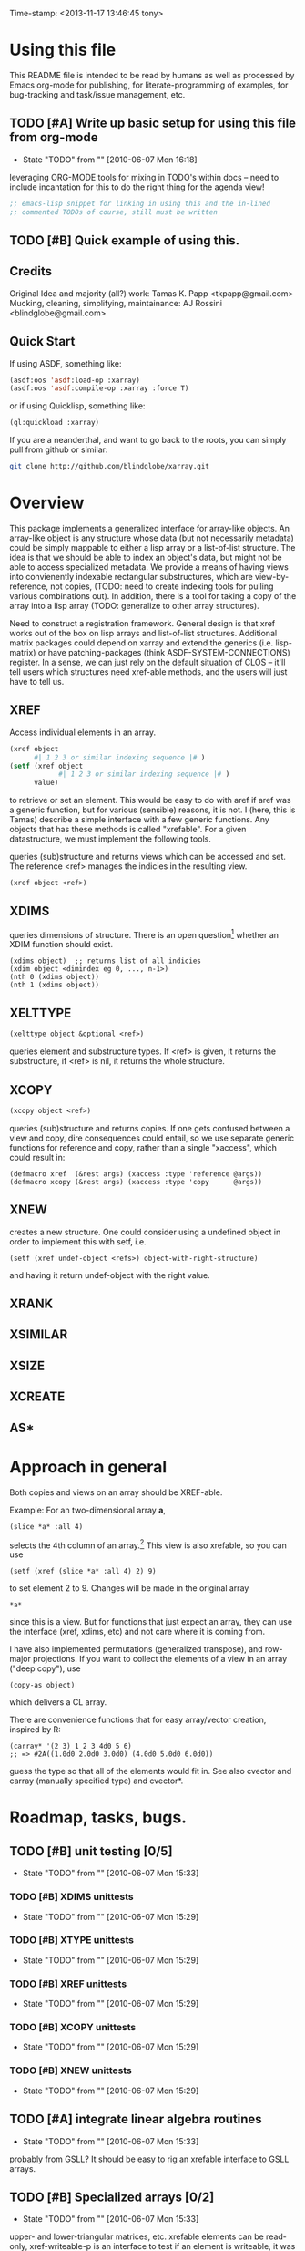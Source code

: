 
Time-stamp: <2013-11-17 13:46:45 tony>

* Using this file

  This README file is intended to be read by humans as well as
  processed by Emacs org-mode for publishing, for literate-programming
  of examples, for bug-tracking and task/issue management, etc.


** TODO [#A] Write up basic setup for using this file from org-mode
   - State "TODO"       from ""           [2010-06-07 Mon 16:18]

   leveraging ORG-MODE tools for mixing in TODO's within docs -- need
   to include incantation for this to do the right thing for the
   agenda view!

#+begin_src lisp
  ;; emacs-lisp snippet for linking in using this and the in-lined
  ;; commented TODOs of course, still must be written
#+end_src



** TODO [#B] Quick example of using this.

** Credits

   Original Idea and majority (all?) work:  Tamas K. Papp <tkpapp@gmail.com>
   Mucking, cleaning, simplifying, maintainance: AJ Rossini <blindglobe@gmail.com>

** Quick Start

   If using ASDF, something like:

#+begin_src lisp
  (asdf:oos 'asdf:load-op :xarray)
  (asdf:oos 'asdf:compile-op :xarray :force T)
#+end_src

   or if using Quicklisp, something like:

#+begin_src lisp
  (ql:quickload :xarray)
#+end_src

   If you are a neanderthal, and want to go back to the roots, you can
   simply pull from github or similar:

#+srcname: 
#+begin_src sh
  git clone http://github.com/blindglobe/xarray.git
#+end_src

* Overview

  This package implements a generalized interface for array-like
  objects.  An array-like object is any structure whose data (but not
  necessarily metadata) could be simply mappable to either a lisp
  array or a list-of-list structure.  The idea is that we should be
  able to index an object's data, but might not be able to access
  specialized metadata.  We provide a means of having views into
  convienently indexable rectangular substructures, which are
  view-by-reference, not copies, (TODO: need to create indexing tools
  for pulling various combinations out).  In addition, there is a tool
  for taking a copy of the array into a lisp array (TODO: generalize
  to other array structures).

  Need to construct a registration framework. General design is that
  xref works out of the box on lisp arrays and list-of-list
  structures.  Additional matrix packages could depend on xarray and
  extend the generics (i.e. lisp-matrix) or have patching-packages
  (think ASDF-SYSTEM-CONNECTIONS) register.  In a sense, we can just
  rely on the default situation of CLOS -- it'll tell users which
  structures need xref-able methods, and the users will just have to
  tell us.

** XREF

   Access individual elements in an array.

#+begin_src lisp
  (xref object
        #| 1 2 3 or similar indexing sequence |# )
  (setf (xref object
              #| 1 2 3 or similar indexing sequence |# )
        value)
#+end_src

  to retrieve or set an element.  This would be easy to do with aref
  if aref was a generic function, but for various (sensible) reasons,
  it is not.  I (here, this is Tamas) describe a simple interface with
  a few generic functions.  Any objects that has these methods is
  called "xrefable".  For a given datastructure, we must implement the
  following tools.

  queries (sub)structure and returns views which can be accessed and
  set.  The reference <ref> manages the indicies in the resulting
  view.

#+begin_src lisp
  (xref object <ref>)
#+end_src

** XDIMS
   queries dimensions of structure.  There is an open question[fn:1]
   whether an XDIM function should exist.

#+begin_src common-lisp
  (xdims object)  ;; returns list of all indicies
  (xdim object <dimindex eg 0, ..., n-1>)
  (nth 0 (xdims object))
  (nth 1 (xdims object))
#+end_src

** XELTTYPE

#+begin_src lisp
   (xelttype object &optional <ref>)
#+end_src

   queries element and substructure types.  If <ref> is given, it
   returns the substructure, if <ref> is nil, it returns the whole
   structure.



** XCOPY

#+begin_src lisp
   (xcopy object <ref>)
#+end_src

   queries (sub)structure and returns copies.  If one gets confused
   between a view and copy, dire consequences could entail, so we use
   separate generic functions for reference and copy, rather than a
   single "xaccess", which could result in:
#+begin_src common-lisp
   (defmacro xref  (&rest args) (xaccess :type 'reference @args))
   (defmacro xcopy (&rest args) (xaccess :type 'copy      @args))
#+end_src
** XNEW

   creates a new structure.  One could consider using a undefined
   object in order to implement this with setf, i.e. 
#+begin_src common-lisp
   (setf (xref undef-object <refs>) object-with-right-structure)
#+end_src
   and having it return undef-object with the right value.

** XRANK
** XSIMILAR
** XSIZE
** XCREATE
** AS*
** 
* Approach in general

  Both copies and views on an array should be XREF-able.  

  Example: For an two-dimensional array *a*,

#+begin_src common-lisp
  (slice *a* :all 4)
#+end_src

  selects the 4th column of an array.[fn:2] This view is also xrefable,
  so you can use

#+begin_src common-lisp
  (setf (xref (slice *a* :all 4) 2) 9)
#+end_src

  to set element 2 to 9.  Changes will be made in the original array
#+begin_src common-lisp
  *a*
#+end_src
  since this is a view.  But for functions that just expect an array,
  they can use the interface (xref, xdims, etc) and not care where it
  is coming from.

  I have also implemented permutations (generalized transpose), and
  row-major projections.  If you want to collect the elements of a
  view in an array ("deep copy"), use
#+begin_src common-lisp
  (copy-as object)
#+end_src

  which delivers a CL array.  

  There are convenience functions that for easy array/vector creation,
  inspired by R:

#+begin_src common-lisp
  (carray* '(2 3) 1 2 3 4d0 5 6)
  ;; => #2A((1.0d0 2.0d0 3.0d0) (4.0d0 5.0d0 6.0d0))
#+end_src

  guess the type so that all of the elements would fit in.  See also
  cvector and carray (manually specified type) and cvector*.

* Roadmap, tasks, bugs.
** TODO [#B] unit testing [0/5]
   - State "TODO"       from ""           [2010-06-07 Mon 15:33]
*** TODO [#B] XDIMS unittests
    - State "TODO"       from ""           [2010-06-07 Mon 15:29]
*** TODO [#B] XTYPE unittests
    - State "TODO"       from ""           [2010-06-07 Mon 15:29]
*** TODO [#B] XREF unittests
    - State "TODO"       from ""           [2010-06-07 Mon 15:29]
*** TODO [#B] XCOPY unittests
    - State "TODO"       from ""           [2010-06-07 Mon 15:29]
*** TODO [#B] XNEW unittests
    - State "TODO"       from ""           [2010-06-07 Mon 15:29]
** TODO [#A] integrate linear algebra routines
   - State "TODO"       from ""           [2010-06-07 Mon 15:33]
   probably from GSLL?  It should
   be easy to rig an xrefable interface to GSLL arrays.
** TODO [#B] Specialized arrays [0/2]
   - State "TODO"       from ""           [2010-06-07 Mon 15:33]
   upper- and lower-triangular matrices, etc.  xrefable elements can
   be read-only, xref-writeable-p is an interface to test if an
   element is writeable, it was included specifically for this.
   In addition, integrate sparse matrices from cl-sparsematrix.
*** TODO [#B] Triangular matrices
    - State "TODO"       from ""           [2010-06-07 Mon 15:33]
*** TODO [#B] Sparse matrices
    - State "TODO"       from ""           [2010-06-07 Mon 15:33]
** TODO [#B] specialized subclasses for certain cases and operations
   - State "TODO"       from ""           [2010-06-07 Mon 15:34]
   eg views on matrices, a transpose-view would be much simpler (and
   faster, maybe?) than the generalized permute.  Some operations (such as
   outer products, multiplication, addition) could be highly optimized
   when we know more about the specific structure (e.g. triangular,
   only ones/zeros, etc...).
** TODO [#B] decent printing for xrefable objects,
   - State "TODO"       from ""           [2010-06-07 Mon 15:34]
   currently converted to array.
** TODO [#B] direct access from other systems
   - State "TODO"       from ""           [2010-06-07 Mon 15:34]
   certain views can be directly accommodated by LAPACK/GSLL (eg a
   matrix with a stride).  Minor possibility for speedup/memory
   savings.  This is related to optimization based on substructure. 
** TODO [#B] fix SLICE api between LISP-MATRIX and XARRAY
   - State "TODO"       from ""           [2010-06-07 Mon 15:38]
** TODO [#B] implement equalp for XREF-able objects
   - State "TODO"       from ""           [2010-06-07 Mon 15:40]
* Development in progress
  To use this from within org-mode/org-babel, C-c ' will put into
  slime / lisp editing mode
#+begin_src common-lisp
  (in-package :cl-user)
  (asdf:oos 'asdf:compile-op 'xarray :force t)
  (asdf:oos 'asdf:load-op 'xarray)
  (asdf:oos 'asdf:load-op 'xarray-test)
#+end_src
  Tamas was thinking about this being a general interface, but then in
  my (Tony's) opinion, included some specialized issues that needed to
  be considered here but handled elsewhere.  My limited understanding
  had to do with practical considerations; I don't need to be
  practical, and he does.  THIS is precisely where I am deviating in
  my further development of this.

  What I (Tony) am currently thinking about is to pay a penalty
  initially (and maybe for a while!) on speed of access and write a
  general interface using a range of possible back-ends.  So that we
  can get the interface clean: xref pulls out a value and puts it int
  an array of the same structure, xref* pulls out a value and sticks
  it into a lisp array or scalar and returns it.  Speed can be handled
  later by doing a compile-time/run-time tradeoff, we will pay the
  compile-time penalty, in exchange for run-time advantages.  This
  fits into the theme of rapid prototyping (slow exec) followed by
  rapid execution (post-proto...).

  We'll optimize for version 2.  Ha-ha.

  Current thinking on the above, is to stick them into separate
  packages.  In particular, I've factored out the listoflist
  infrastructure into its own package.

  Checking current test state; but this is currently broken!
#+begin_src common-lisp
  (in-package :xarray-ut)
  (run-tests :suite 'xarray-ut)
  ;; => #<Results for XARRAY-UT 13 Tests, 0 Errors, 0 Failures>
  (describe (run-tests :suite 'xarray-ut))
#+end_src

** Development work and examples
   Here are any current trials that are undergoing development.
#+begin_src
(in-package :xarray-user)
;; and dev code goes here.
#+end_src

* Discussion


* Footnotes

[fn:1] this is aesthetic.  Why write a simple list extract tool when
it could suffice to use existing list extraction functions?  This also
leads to better programmer knowledge, as well as a single point of
optimization for the overall system (the internal system list
manipulation functions)

[fn:2] The slice interface is similar to Tamas' affi package, but now
arbitrary index vectors are allowed, much like R.

